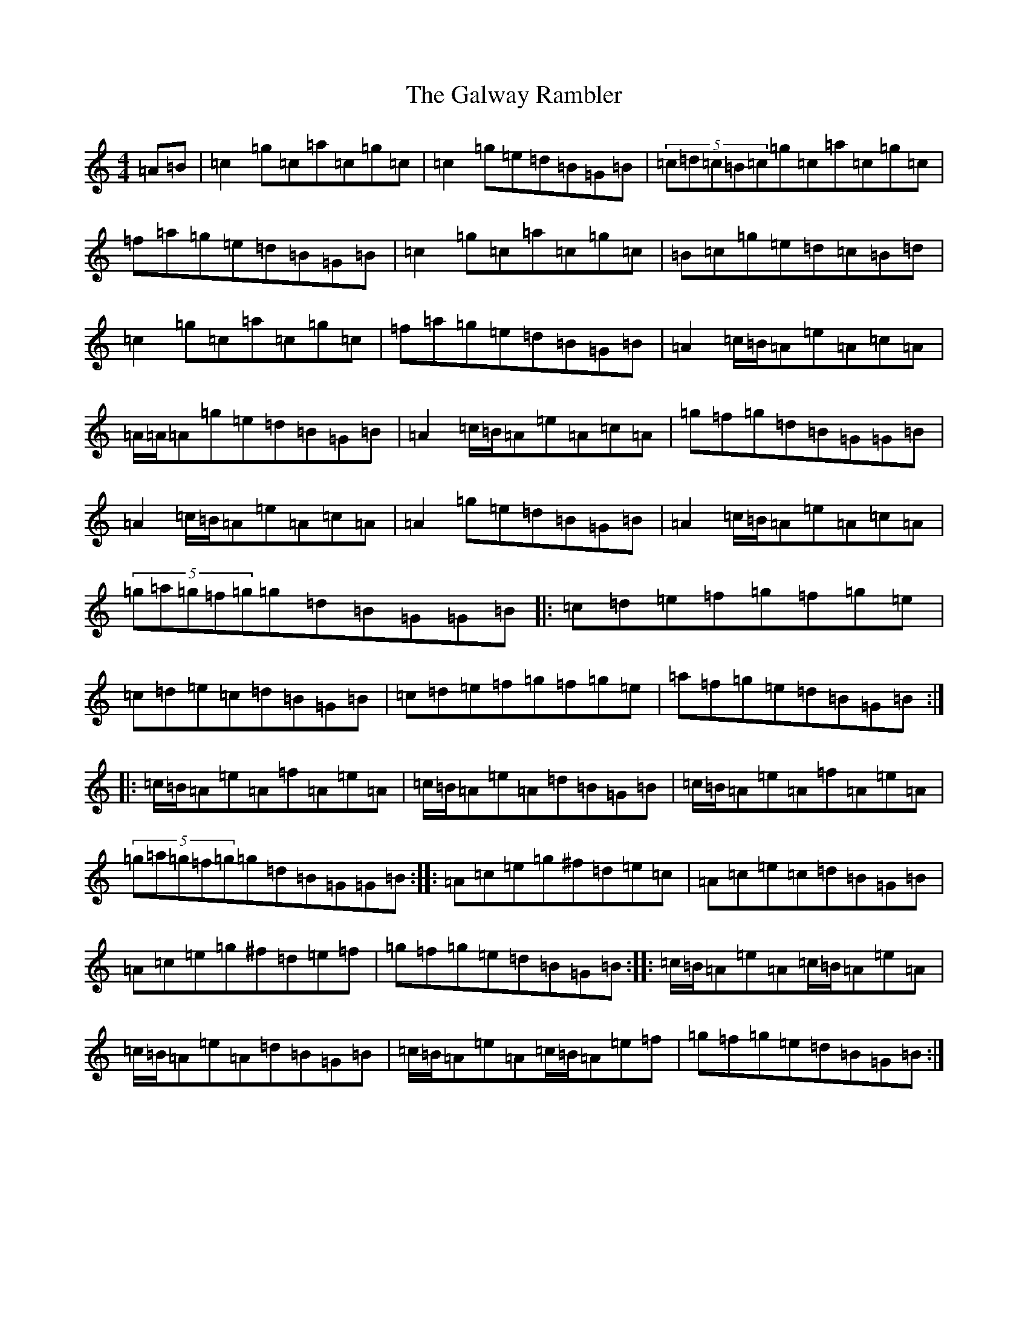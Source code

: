 X: 6349
T: Galway Rambler, The
S: https://thesession.org/tunes/11839#setting11839
R: reel
M:4/4
L:1/8
K: C Major
=A=B|=c2=g=c=a=c=g=c|=c2=g=e=d=B=G=B|(5=c=d=c=B=c=g=c=a=c=g=c|=f=a=g=e=d=B=G=B|=c2=g=c=a=c=g=c|=B=c=g=e=d=c=B=d|=c2=g=c=a=c=g=c|=f=a=g=e=d=B=G=B|=A2=c/2=B/2=A=e=A=c=A|=A/2=A/2=A=g=e=d=B=G=B|=A2=c/2=B/2=A=e=A=c=A|=g=f=g=d=B=G=G=B|=A2=c/2=B/2=A=e=A=c=A|=A2=g=e=d=B=G=B|=A2=c/2=B/2=A=e=A=c=A|(5=g=a=g=f=g=g=d=B=G=G=B|:=c=d=e=f=g=f=g=e|=c=d=e=c=d=B=G=B|=c=d=e=f=g=f=g=e|=a=f=g=e=d=B=G=B:||:=c/2=B/2=A=e=A=f=A=e=A|=c/2=B/2=A=e=A=d=B=G=B|=c/2=B/2=A=e=A=f=A=e=A|(5=g=a=g=f=g=g=d=B=G=G=B:||:=A=c=e=g^f=d=e=c|=A=c=e=c=d=B=G=B|=A=c=e=g^f=d=e=f|=g=f=g=e=d=B=G=B:||:=c/2=B/2=A=e=A=c/2=B/2=A=e=A|=c/2=B/2=A=e=A=d=B=G=B|=c/2=B/2=A=e=A=c/2=B/2=A=e=f|=g=f=g=e=d=B=G=B:|